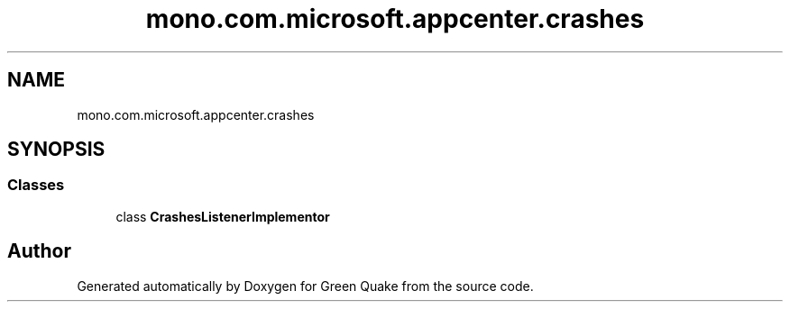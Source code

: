 .TH "mono.com.microsoft.appcenter.crashes" 3 "Thu Apr 29 2021" "Version 1.0" "Green Quake" \" -*- nroff -*-
.ad l
.nh
.SH NAME
mono.com.microsoft.appcenter.crashes
.SH SYNOPSIS
.br
.PP
.SS "Classes"

.in +1c
.ti -1c
.RI "class \fBCrashesListenerImplementor\fP"
.br
.in -1c
.SH "Author"
.PP 
Generated automatically by Doxygen for Green Quake from the source code\&.
